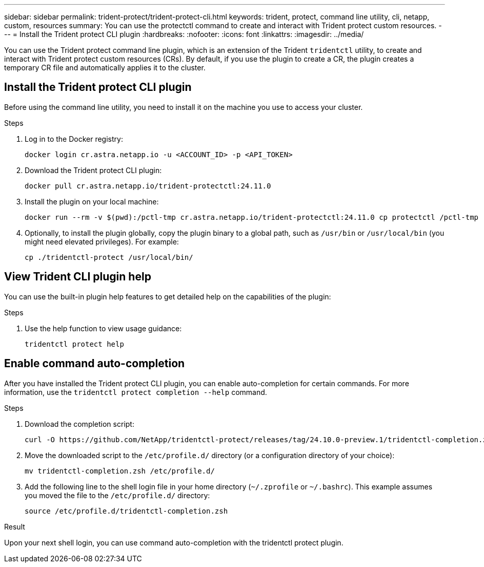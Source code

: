 ---
sidebar: sidebar
permalink: trident-protect/trident-protect-cli.html
keywords: trident, protect, command line utility, cli, netapp, custom, resources
summary: You can use the protectctl command to create and interact with Trident protect custom resources.
---
= Install the Trident protect CLI plugin
:hardbreaks:
:nofooter:
:icons: font
:linkattrs:
:imagesdir: ../media/

[.lead]
You can use the Trident protect command line plugin, which is an extension of the Trident `tridentctl` utility, to create and interact with Trident protect custom resources (CRs). By default, if you use the plugin to create a CR, the plugin creates a temporary CR file and automatically applies it to the cluster.

== Install the Trident protect CLI plugin
Before using the command line utility, you need to install it on the machine you use to access your cluster.

.Steps
. Log in to the Docker registry:
+
[source,console]
----
docker login cr.astra.netapp.io -u <ACCOUNT_ID> -p <API_TOKEN>
----
. Download the Trident protect CLI plugin:
+
[source,console]
----
docker pull cr.astra.netapp.io/trident-protectctl:24.11.0
----
. Install the plugin on your local machine:
+
[source,console]
----
docker run --rm -v $(pwd):/pctl-tmp cr.astra.netapp.io/trident-protectctl:24.11.0 cp protectctl /pctl-tmp
----
. Optionally, to install the plugin globally, copy the plugin binary to a global path, such as `/usr/bin` or `/usr/local/bin` (you might need elevated privileges). For example:
+
[source,console]
----
cp ./tridentctl-protect /usr/local/bin/
----

== View Trident CLI plugin help
You can use the built-in plugin help features to get detailed help on the capabilities of the plugin:

.Steps 
. Use the help function to view usage guidance:
+
[source,console]
----
tridentctl protect help
----

== Enable command auto-completion
After you have installed the Trident protect CLI plugin, you can enable auto-completion for certain commands. For more information, use the `tridentctl protect completion --help` command.

.Steps

. Download the completion script:
+
[source,console]
----
curl -O https://github.com/NetApp/tridentctl-protect/releases/tag/24.10.0-preview.1/tridentctl-completion.zsh
----
. Move the downloaded script to the `/etc/profile.d/` directory (or a configuration directory of your choice):
+
[source,console]
----
mv tridentctl-completion.zsh /etc/profile.d/
----
. Add the following line to the shell login file in your home directory (`~/.zprofile` or `~/.bashrc`). This example assumes you moved the file to the `/etc/profile.d/` directory:
+
[source,console]
----
source /etc/profile.d/tridentctl-completion.zsh
----

.Result
Upon your next shell login, you can use command auto-completion with the tridentctl protect plugin.

////
.Steps

. Add the following line to your shell configuration file (`~/.zprofile , ~/.bashrc`):
+
[source,console]
----
source <(tridentctl completion zsh)>
----
+
To use auto-completion in the Bash shell you need to install a bash-completion package and then also source the bash completion script. For example, use `source /etc/profile.d/bash_completion.sh` or `source /etc/bash-completion`, inside your `.bashrc` file.

////


////

. Configure the trident-protect namespace:
+
[source,console]
----
mkdir -p ~/.trident-protect
----

== Basic usage of the Trident protect CLI
The plugin command syntax is similar to the Kubernetes `kubectl` utility. You can use the following top-level verbs:

[cols="2,2a" options="header"]
|===
|Command
|Description

|`create`
|Create a resource.

|`delete`
|Delete one or more resources.

|`get`
|Get one or more resources. For example, `tridentctl protect get all` gets all resources on the system. 

|`wait` 
|Wait for a resource to be in its final state (Possible states are `Ready`, `Complete`, `Available`, `Failed` or `Removed`).
|===

The typical structure of a command is:

[source,console]
----
tridentctl protect <verb> <resource-type> [<name>]
----

The following are the supported resource types:

* application
* appvault
* backup
* backupinplacerestore
* backuprestore
* snapshot
* snapshotinplacerestore
* snapshotrestore
* schedule

These resource types correspond to the Trident protect custom resources, and you can use them to create the corresponding CRs. For example, to restore snapshots and backups, use the resources 
`snapshotrestore`, `snapshotinplacerestore`, `backuprestore`, and `backupinplacerestore`.

To get a list of all applications use:
[source,console]
----
tridentctl protect get application
----

To get a list of all supported resources use:
[source,console]
----
tridentctl protect get all
----

To delete a resource use:
[source,console]
----
tridentctl protect delete application mysql
----

== Create application

*Simple application:*
----
tridentctl protect create app minio --namespaces namespace1,namespace2
----

*Application with namespace label selector and cluster-scoped resources:*
----
tridentctl protect create app minio \
--namespaces 'namespace1(key=value1),namespace2(environment in (production, qa))' 
--csr 'rbac.authorization.k8s.io/v1/ClusterRole(key=value)'
----

== Create AppVault
 
*GCP example:*
----
kubectl create secret generic gcp-creds --from-file=./gcp_credentials.json  -n trident-protect
tridentctl protect create vault gcp my-new-vault --bucket mybucket --project my-gcp-project --secret gcp-creds/gcp_credentials.json
----

Use the following help command to get a list of supported providers and what arguments can be specified:
----
tridentctl protect create appvault -help
tridentctl protect create appvault azure -help
----

Please see section link:trident-protect-appvault-custom-resources.html[AppVault custom resources] for examples for provider-specific secrets.

== Create backup
----
tridentctl protect create backup mybackup --appvault my-new-vault --app minio
----

== Restore backup
Restore backup using existing Backup CR:
----
tridentctl protect create backuprestore minio2 minio:minio2 -backup mybackup
----

Restore backup without existing Backup CR, e.g. in a disaster recovery scenario (AppVault pointing to the bucket must exist):
----
tridentctl protect create backuprestore minio2 minio:minio2 --path minio_c22fe644-2606-4630-93ab-6319e1640b18/backups/mybackup_42e753bd-47ec-4f92-9282-bd65910ac064 --appvault  my-new-vault 
----

[NOTE]
====
The value for the `--path` parameter can be found in the backup CR field `appArchivePath`, or using the AppVault browser.
====

Restoring a backup (in-place) with a resource filter would look like this:
----
tridentctl protect create backupinplacerestore restore1 --backup mybackup --resource-filter-include '[{"Kind":"PersistentVolumeClaim"}]'
----

The resource filter can be specified either as -include or -exclude filter, the argument is a list of resource matchers in JSON format. A full example of what a single resource matcher can look like:
----
{"Group":"apps","Kind":"Deployment","Version":"v1","Names":["my-deployment"],"Namespaces":["my-namespace"],"LabelSelectors":["app=my-app"]}
----

For normal restore (not in-place) a storage class mapping can be specified as a comma-separated list:
----
--storageclass-mapping source-class1:target-class1,source-class2:target-class2
----

////